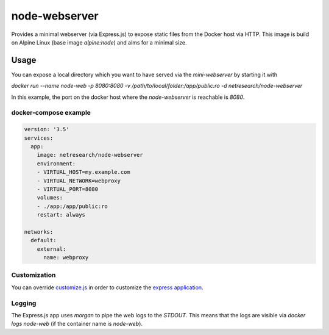 **************
node-webserver
**************

.. image:: https://img.shields.io/docker/automated/netresearch/node-webserver   :alt: Docker Automated build
.. image:: https://img.shields.io/docker/build/netresearch/node-webserver   :alt: Docker Build Status

Provides a minimal webserver (via Express.js) to expose static files from the Docker host via HTTP.
This image is build on Alpine Linux (base image `alpine:node`) and aims for a minimal size.

Usage
=====

You can expose a local directory which you want to have served via the `mini-webserver` by starting it with

`docker run --name node-web -p 8080:8080 -v /path/to/local/folder:/app/public:ro -d netresearch/node-webserver`

In this example, the port on the docker host where the `node-webserver` is reachable is `8080`.

----------------------
docker-compose example
----------------------

.. code:: yaml
 
  version: '3.5'
  services:
    app:
      image: netresearch/node-webserver
      environment:
      - VIRTUAL_HOST=my.example.com
      - VIRTUAL_NETWORK=webproxy
      - VIRTUAL_PORT=8080
      volumes:
      - ./app:/app/public:ro
      restart: always

  networks:
    default:
      external:
        name: webproxy

-------------
Customization
-------------

You can override `customize.js <customize.js>`_ in order to customize the `express application <http://expressjs.com/en/4x/api.html#app>`_.

-------
Logging
-------

The Express.js app uses `morgan` to pipe the web logs to the `STDOUT`. This means that the logs are visible via
`docker logs node-web` (if the container name is `node-web`).
